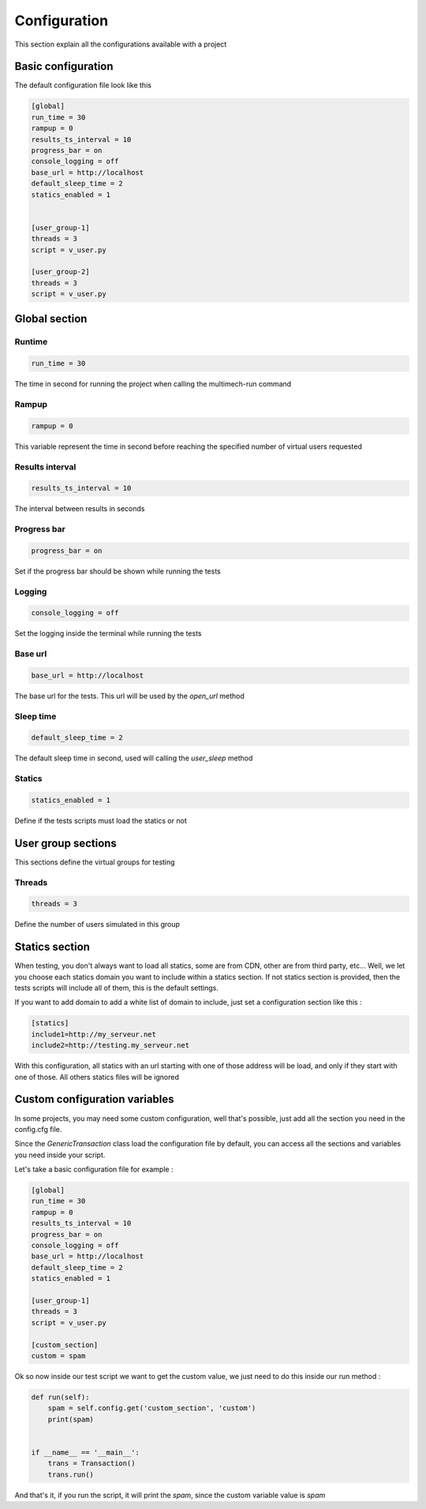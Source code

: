 Configuration
=============

This section explain all the configurations available with a project

Basic configuration
-------------------

The default configuration file look like this

.. code-block:: cfg

    [global]
    run_time = 30
    rampup = 0
    results_ts_interval = 10
    progress_bar = on
    console_logging = off
    base_url = http://localhost
    default_sleep_time = 2
    statics_enabled = 1


    [user_group-1]
    threads = 3
    script = v_user.py

    [user_group-2]
    threads = 3
    script = v_user.py

Global section
--------------

Runtime
~~~~~~~

.. code-block:: cfg

    run_time = 30

The time in second for running the project when calling the multimech-run command

Rampup
~~~~~~

.. code-block:: cfg

    rampup = 0

This variable represent the time in second before reaching the specified number of virtual users requested

Results interval
~~~~~~~~~~~~~~~~

.. code-block:: cfg

    results_ts_interval = 10

The interval between results in seconds


Progress bar
~~~~~~~~~~~~

.. code-block:: cfg

    progress_bar = on

Set if the progress bar should be shown while running the tests


Logging
~~~~~~~

.. code-block:: cfg

    console_logging = off

Set the logging inside the terminal while running the tests

Base url
~~~~~~~~

.. code-block:: cfg

    base_url = http://localhost

The base url for the tests. This url will be used by the `open_url` method

Sleep time
~~~~~~~~~~

.. code-block:: cfg

    default_sleep_time = 2

The default sleep time in second, used will calling the `user_sleep` method

Statics
~~~~~~~

.. code-block:: cfg

    statics_enabled = 1

Define if the tests scripts must load the statics or not

User group sections
-------------------

This sections define the virtual groups for testing

Threads
~~~~~~~

.. code-block:: cfg

    threads = 3

Define the number of users simulated in this group

Statics section
---------------

When testing, you don't always want to load all statics, some are from CDN, other are from third party, etc...
Well, we let you choose each statics domain you want to include within a statics section. If not statics section is provided, then
the tests scripts will include all of them, this is the default settings.

If you want to add domain to add a white list of domain to include, just set a configuration section like this :

.. code-block:: cfg

    [statics]
    include1=http://my_serveur.net
    include2=http://testing.my_serveur.net


With this configuration, all statics with an url starting with one of those address will be load, and only if they start with
one of those. All others statics files will be ignored


Custom configuration variables
------------------------------

In some projects, you may need some custom configuration, well that's possible, just add all the section you need in the config.cfg file.

Since the `GenericTransaction` class load the configuration file by default, you can access all the sections and variables you need inside your script.

Let's take a basic configuration file for example :

.. code-block:: cfg

    [global]
    run_time = 30
    rampup = 0
    results_ts_interval = 10
    progress_bar = on
    console_logging = off
    base_url = http://localhost
    default_sleep_time = 2
    statics_enabled = 1

    [user_group-1]
    threads = 3
    script = v_user.py

    [custom_section]
    custom = spam

Ok so now inside our test script we want to get the custom value, we just need to do this inside our run method :

.. code-block:: python


    def run(self):
        spam = self.config.get('custom_section', 'custom')
        print(spam)


    if __name__ == '__main__':
        trans = Transaction()
        trans.run()

And that's it, if you run the script, it will print the `spam`, since the custom variable value is `spam`